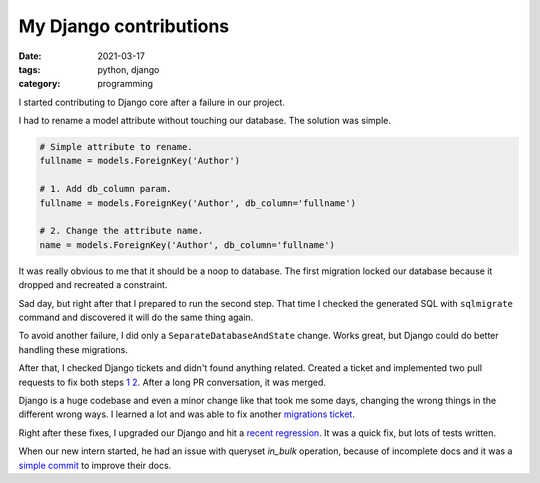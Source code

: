 My Django contributions
#######################

:date: 2021-03-17
:tags: python, django
:category: programming

I started contributing to Django core after a failure in our project.

I had to rename a model attribute without touching our database. The solution
was simple.

.. code-block:: python

    # Simple attribute to rename.
    fullname = models.ForeignKey('Author')

    # 1. Add db_column param.
    fullname = models.ForeignKey('Author', db_column='fullname')

    # 2. Change the attribute name.
    name = models.ForeignKey('Author', db_column='fullname')


It was really obvious to me that it should be a noop to database. The first
migration locked our database because it dropped and recreated a constraint.

Sad day, but right after that I prepared to run the second step. That time I
checked the generated SQL with ``sqlmigrate`` command and discovered it will
do the same thing again.

To avoid another failure, I did only a ``SeparateDatabaseAndState`` change.
Works
great, but Django could do better handling these migrations.

After that, I checked Django tickets and didn't found anything related. Created
a ticket and implemented two pull requests to fix both steps `1 <https://code.djangoproject.com/ticket/31825>`_ `2 <https://code.djangoproject.com/ticket/31826>`_. After a long
PR conversation, it was merged.

Django is a huge codebase and even a minor change like that took me some days,
changing the wrong things in the different wrong ways. I learned a lot and was
able to fix another `migrations ticket <https://code.djangoproject.com/ticket/31831>`_.

Right after these fixes, I upgraded our Django and hit a `recent regression <https://code.djangoproject.com/ticket/31870>`_. It was a quick fix, but lots of
tests written.

When our new intern started, he had an issue with queryset `in_bulk` operation,
because of incomplete docs and it was a `simple commit <https://code.djangoproject.com/ticket/32313>`_
to improve their docs.
